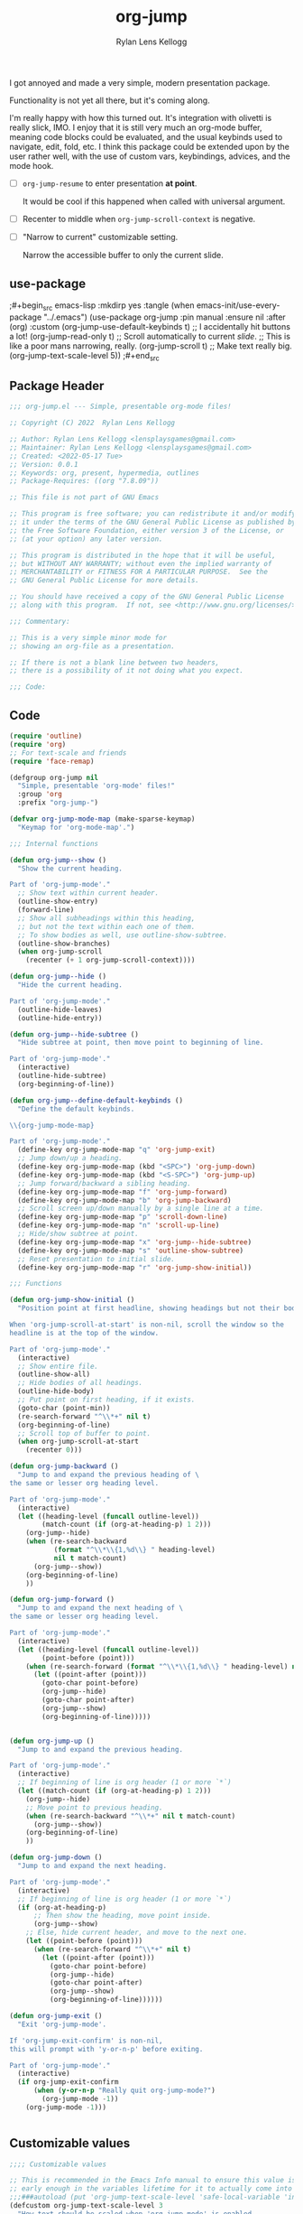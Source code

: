#+title: org-jump
#+author: Rylan Lens Kellogg
#+description: A simple presentation mode for org-mode files.
#+created: <2022-06-28 Tue>

I got annoyed and made a very simple, modern presentation package.

Functionality is not yet all there, but it's coming along.

I'm really happy with how this turned out.
It's integration with olivetti is really slick, IMO.
I enjoy that it is still very much an org-mode buffer,
meaning code blocks could be evaluated, and the usual
keybinds used to navigate, edit, fold, etc.
I think this package could be extended upon by the user rather well,
with the use of custom vars, keybindings, advices, and the mode hook.

- [ ] ~org-jump-resume~ to enter presentation *at point*.

  It would be cool if this happened when called with universal argument.

- [ ] Recenter to middle when ~org-jump-scroll-context~ is negative.
- [ ] "Narrow to current" customizable setting.

  Narrow the accessible buffer to only the current slide.

** use-package

# This is so fucking stupid that there's literally no fucking way for
# this to work. WHY IN THE FUCK WOULD ORG BABEL OVERWRITE EVERYTIME IT
# FUCKING TANGLES? WHY IS THERE NO OPTION? WHAT THE FUCK IS WRONG WITH
# WHOEVER MADE THIS STUPID FUCKING PACKAGE. I WISH YOU NEVER DID SO I
# DIDN'T GET MY HOPES UP YOU USELESS FUCKING TOAD. FUCK YOU.
;#+begin_src emacs-lisp :mkdirp yes :tangle (when emacs-init/use-every-package "../.emacs")
  (use-package org-jump
    :pin manual
    :ensure nil
    :after (org)
    :custom
    (org-jump-use-default-keybinds t)
    ;; I accidentally hit buttons a lot!
    (org-jump-read-only t)
    ;; Scroll automatically to current /slide/.
    ;; This is like a poor mans narrowing, really.
    (org-jump-scroll t)
    ;; Make text really big.
    (org-jump-text-scale-level 5))
;#+end_src

** Package Header

#+begin_src emacs-lisp :mkdirp yes :tangle org-jump.el
  ;;; org-jump.el --- Simple, presentable org-mode files!

  ;; Copyright (C) 2022  Rylan Lens Kellogg

  ;; Author: Rylan Lens Kellogg <lensplaysgames@gmail.com>
  ;; Maintainer: Rylan Lens Kellogg <lensplaysgames@gmail.com>
  ;; Created: <2022-05-17 Tue>
  ;; Version: 0.0.1
  ;; Keywords: org, present, hypermedia, outlines
  ;; Package-Requires: ((org "7.8.09"))

  ;; This file is not part of GNU Emacs

  ;; This program is free software; you can redistribute it and/or modify
  ;; it under the terms of the GNU General Public License as published by
  ;; the Free Software Foundation, either version 3 of the License, or
  ;; (at your option) any later version.

  ;; This program is distributed in the hope that it will be useful,
  ;; but WITHOUT ANY WARRANTY; without even the implied warranty of
  ;; MERCHANTABILITY or FITNESS FOR A PARTICULAR PURPOSE.  See the
  ;; GNU General Public License for more details.

  ;; You should have received a copy of the GNU General Public License
  ;; along with this program.  If not, see <http://www.gnu.org/licenses/>.

  ;;; Commentary:

  ;; This is a very simple minor mode for
  ;; showing an org-file as a presentation.

  ;; If there is not a blank line between two headers,
  ;; there is a possibility of it not doing what you expect.

  ;;; Code:
#+end_src

** Code

#+begin_src emacs-lisp :mkdirp yes :tangle org-jump.el
  (require 'outline)
  (require 'org)
  ;; For text-scale and friends
  (require 'face-remap)

  (defgroup org-jump nil
    "Simple, presentable 'org-mode' files!"
    :group 'org
    :prefix "org-jump-")

  (defvar org-jump-mode-map (make-sparse-keymap)
    "Keymap for 'org-mode-map'.")

  ;;; Internal functions

  (defun org-jump--show ()
    "Show the current heading.

  Part of 'org-jump-mode'."
    ;; Show text within current header.
    (outline-show-entry)
    (forward-line)
    ;; Show all subheadings within this heading,
    ;; but not the text within each one of them.
    ;; To show bodies as well, use outline-show-subtree.
    (outline-show-branches)
    (when org-jump-scroll
      (recenter (+ 1 org-jump-scroll-context))))

  (defun org-jump--hide ()
    "Hide the current heading.

  Part of 'org-jump-mode'."
    (outline-hide-leaves)
    (outline-hide-entry))

  (defun org-jump--hide-subtree ()
    "Hide subtree at point, then move point to beginning of line.

  Part of 'org-jump-mode'."
    (interactive)
    (outline-hide-subtree)
    (org-beginning-of-line))

  (defun org-jump--define-default-keybinds ()
    "Define the default keybinds.

  \\{org-jump-mode-map}

  Part of 'org-jump-mode'."
    (define-key org-jump-mode-map "q" 'org-jump-exit)
    ;; Jump down/up a heading.
    (define-key org-jump-mode-map (kbd "<SPC>") 'org-jump-down)
    (define-key org-jump-mode-map (kbd "<S-SPC>") 'org-jump-up)
    ;; Jump forward/backward a sibling heading.
    (define-key org-jump-mode-map "f" 'org-jump-forward)
    (define-key org-jump-mode-map "b" 'org-jump-backward)
    ;; Scroll screen up/down manually by a single line at a time.
    (define-key org-jump-mode-map "p" 'scroll-down-line)
    (define-key org-jump-mode-map "n" 'scroll-up-line)
    ;; Hide/show subtree at point.
    (define-key org-jump-mode-map "x" 'org-jump--hide-subtree)
    (define-key org-jump-mode-map "s" 'outline-show-subtree)
    ;; Reset presentation to initial slide.
    (define-key org-jump-mode-map "r" 'org-jump-show-initial))

  ;;; Functions

  (defun org-jump-show-initial ()
    "Position point at first headline, showing headings but not their bodies.

  When 'org-jump-scroll-at-start' is non-nil, scroll the window so the
  headline is at the top of the window.

  Part of 'org-jump-mode'."
    (interactive)
    ;; Show entire file.
    (outline-show-all)
    ;; Hide bodies of all headings.
    (outline-hide-body)
    ;; Put point on first heading, if it exists.
    (goto-char (point-min))
    (re-search-forward "^\\*+" nil t)
    (org-beginning-of-line)
    ;; Scroll top of buffer to point.
    (when org-jump-scroll-at-start
      (recenter 0)))

  (defun org-jump-backward ()
    "Jump to and expand the previous heading of \
  the same or lesser org heading level.

  Part of 'org-jump-mode'."
    (interactive)
    (let ((heading-level (funcall outline-level))
          (match-count (if (org-at-heading-p) 1 2)))
      (org-jump--hide)
      (when (re-search-backward
             (format "^\\*\\{1,%d\\} " heading-level)
             nil t match-count)
        (org-jump--show))
      (org-beginning-of-line)
      ))

  (defun org-jump-forward ()
    "Jump to and expand the next heading of \
  the same or lesser org heading level.

  Part of 'org-jump-mode'."
    (interactive)
    (let ((heading-level (funcall outline-level))
          (point-before (point)))
      (when (re-search-forward (format "^\\*\\{1,%d\\} " heading-level) nil t)
        (let ((point-after (point)))
          (goto-char point-before)
          (org-jump--hide)
          (goto-char point-after)
          (org-jump--show)
          (org-beginning-of-line)))))


  (defun org-jump-up ()
    "Jump to and expand the previous heading.

  Part of 'org-jump-mode'."
    (interactive)
    ;; If beginning of line is org header (1 or more `*`)
    (let ((match-count (if (org-at-heading-p) 1 2)))
      (org-jump--hide)
      ;; Move point to previous heading.
      (when (re-search-backward "^\\*+" nil t match-count)
        (org-jump--show))
      (org-beginning-of-line)
      ))

  (defun org-jump-down ()
    "Jump to and expand the next heading.

  Part of 'org-jump-mode'."
    (interactive)
    ;; If beginning of line is org header (1 or more `*`)
    (if (org-at-heading-p)
        ;; Then show the heading, move point inside.
        (org-jump--show)
      ;; Else, hide current header, and move to the next one.
      (let ((point-before (point)))
        (when (re-search-forward "^\\*+" nil t)
          (let ((point-after (point)))
            (goto-char point-before)
            (org-jump--hide)
            (goto-char point-after)
            (org-jump--show)
            (org-beginning-of-line))))))

  (defun org-jump-exit ()
    "Exit 'org-jump-mode'.

  If 'org-jump-exit-confirm' is non-nil,
  this will prompt with 'y-or-n-p' before exiting.

  Part of 'org-jump-mode'."
    (interactive)
    (if org-jump-exit-confirm
        (when (y-or-n-p "Really quit org-jump-mode?")
          (org-jump-mode -1))
      (org-jump-mode -1)))


#+end_src

** Customizable values

#+begin_src emacs-lisp :mkdirp yes :tangle org-jump.el
  ;;;; Customizable values

  ;; This is recommended in the Emacs Info manual to ensure this value is set
  ;; early enough in the variables lifetime for it to actually come into effect.
  ;;;###autoload (put 'org-jump-text-scale-level 'safe-local-variable 'integerp)
  (defcustom org-jump-text-scale-level 3
    "How text should be scaled when 'org-jump-mode' is enabled.

  Upon entering 'org-jump-mode', 'text-scale-set'
  will be called with this value as an argument.

  Part of 'org-jump-mode'."
    :type 'integer
    :local t
    :group 'org-jump)

  ;;;###autoload (put 'org-jump-scroll 'safe-local-variable 'booleanp)
  (defcustom org-jump-scroll nil
    "When non-nil, every time a new slide is shown, scroll to it.

  Part of 'org-jump-mode'."
    :type 'boolean
    :local t
    :group 'org-jump)

  ;;;###autoload (put 'org-jump-scroll-at-start 'safe-local-variable 'booleanp)
  (defcustom org-jump-scroll-at-start t
    "When non-nil, scroll to the first slide when 'org-jump-mode' is enabled.

  Part of 'org-jump-mode'."
    :type 'boolean
    :local t
    :group 'org-jump)

  ;;;###autoload (put 'org-jump-scroll-context 'safe-local-variable 'integerp)
  (defcustom org-jump-scroll-context 0
    "This value determines the amount of lines to keep on screen
  above heading while scrolling.

  'org-jump-scroll' must be non-nil for this to take effect.

  Part of 'org-jump-mode'."
    :type 'natnum
    :local t
    :group 'org-jump)

  ;;;###autoload (put 'org-jump-read-only 'safe-local-variable 'booleanp)
  (defcustom org-jump-read-only nil
    "When non-nil, the buffer will be marked read-only
  upon entering 'org-jump-mode'.

  Part of 'org-jump-mode'."
    :type 'boolean
    :local t
    :group 'org-jump)

  ;;;###autoload (put 'org-jump-org-modern 'safe-local-variable 'booleanp)
  (defcustom org-jump-org-modern t
    "When non-nil, 'org-modern-mode' will be enabled
  upon entering 'org-jump-mode', if installed.

  Part of 'org-jump-mode'."
    :type 'boolean
    :local t
    :group 'org-jump)

  ;;;###autoload (put 'org-jump-olivetti 'safe-local-variable 'booleanp)
  (defcustom org-jump-olivetti t
    "When non-nil, 'olivetti-mode' will be enabled
  upon entering 'org-jump-mode', if installed.

  Part of 'org-jump-mode'."
    :type 'boolean
    :local t
    :group 'org-jump)

  (defcustom org-jump-use-default-keybinds nil
    "Upon entering 'org-jump-mode', set up the default keybinds.

  Part of 'org-jump-mode'."
    :type 'boolean
    :group 'org-jump)

  ;;;###autoload (put 'org-jump-exit-confirm 'safe-local-variable 'booleanp)
  (defcustom org-jump-exit-confirm t
    "Ask before exiting 'org-jump-mode'.

  Useful to prevent accidental quitting during a presentation.

  Part of 'org-jump-mode'."
    :type 'boolean
    :local t
    :group 'org-jump)
#+end_src

** Internals

#+begin_src emacs-lisp :mkdirp yes :tangle org-jump.el

  ;;;; Save State

  (defvar-local org-jump--org-hide-emphasis-markers nil
    "This is the value of 'org-hide-emphasis-markers'
  before entering 'org-jump-mode'.

  Part of 'org-jump-mode'.")

  (defvar-local org-jump--text-scale-mode-amount 0
    "This is the value of 'text-scale-mode-amount'
  before entering 'org-jump-mode'.

  Part of 'org-jump-mode'.")

  (defvar-local org-jump--org-modern-mode -1
    "This is a value that corresponds to the value of 'org-modern-mode'
  before entering 'org-jump-mode'.

  Part of 'org-jump-mode'.")

  (defvar-local org-jump--olivetti-mode -1
    "This is a value that corresponds to the value of 'olivetti-mode'
  before entering 'org-jump-mode'.

  Part of 'org-jump-mode'.")

  (defvar-local org-jump--display-line-numbers-mode nil
    "This is the value of 'display-line-numbers-mode'
  before entering 'org-jump-mode'.

  Part of 'org-jump-mode'.")

  (defun org-jump--enable ()
    "This function is called when 'org-jump-mode' is being enabled.

  Part of 'org-jump-mode'."
    (when org-jump-use-default-keybinds
      (org-jump--define-default-keybinds))
    (setq org-jump--org-hide-emphasis-markers
          org-hide-emphasis-markers)
    (text-scale-mode 1)
    (setq org-jump--text-scale-mode-amount
          text-scale-mode-amount)
    ;; Disable display-line-numbers-mode.
    (when (boundp 'display-line-numbers-mode)
      (setq org-jump--display-line-numbers-mode
            display-line-numbers-mode)
      (display-line-numbers-mode -1))
    ;; Set text scale.
    (text-scale-set org-jump-text-scale-level)
    ;; Org Modern mode
    (when (and org-jump-org-modern
               (package-installed-p 'org-modern))
      (unless (boundp 'org-modern-mode)
        (require 'org-modern))
      (if org-modern-mode
          (setq org-jump--org-modern-mode 1)
        (setq org-jump--org-modern-mode -1))
      (org-modern-mode 1))
    ;; Olivetti mode (centered body).
    (when (and org-jump-olivetti
               (package-installed-p 'olivetti))
      (unless (boundp 'olivetti-mode)
        (require 'olivetti))
      (if olivetti-mode
          (setq org-jump--olivetti-mode 1)
        (setq org-jump--olivetti-mode -1))
      (olivetti-mode 1))
    ;; Hide emphasis markers (like * and / for bold and italic).
    (setq-local org-hide-emphasis-markers t)
    ;; Reload font-lock (doesn't update otherwise).
    (font-lock-mode 1)
    ;; Display inline images where possible.
    (org-display-inline-images)
    (org-jump-show-initial))

  (defun org-jump--disable ()
    "This function is called when 'org-jump-mode' is being disabled.

  Part of 'org-jump-mode'."
    ;; Reset state.
    (setq org-hide-emphasis-markers
          org-jump--org-hide-emphasis-markers)
    (text-scale-set org-jump--text-scale-mode-amount)
    (display-line-numbers-mode org-jump--display-line-numbers-mode)
    (font-lock-mode 1)
    (org-remove-inline-images)
    ;; Olivetti mode (centered body).
    (when (and org-jump-olivetti
               (package-installed-p 'olivetti)
               (boundp 'olivetti-mode))
      (olivetti-mode org-jump--olivetti-mode))
    ;; Org Modern mode
    (when (and org-jump-org-modern
               (package-installed-p 'org-modern)
               (boundp 'org-modern-mode))
      (org-modern-mode org-jump--org-modern-mode)))

#+end_src

** Autoloads

#+begin_src emacs-lisp :mkdirp yes :tangle org-jump.el
  ;;;###autoload
  (define-minor-mode org-jump-mode
    "'org-jump-mode' is a simple presentation mode for org files.

    'org-jump-mode' treats an org file as a list of slides,
    delimited by header/headline/heading. Each heading may be
    opened. An opened heading will hide other shown headings.

    For customizable settings and options, use
    'M-x customize-group RET org-jump RET'.

    \\{org-jump-mode-map}"
    :init-value nil
    :lighter " org-jump"
    :keymap org-jump-mode-map
    ;; Don't start unless in org-mode.
    (unless (eq major-mode 'org-mode)
      (error "org-jump-mode only works within org-mode!"))
    ;; Line-wrapping.
    (visual-line-mode org-jump-mode)
    ;; Read-only buffer.
    (when org-jump-read-only
      (setq buffer-read-only org-jump-mode))
    (if org-jump-mode
        (org-jump--enable)
      (org-jump--disable)))

  (provide 'org-jump)

  ;;; org-jump.el ends here
#+end_src

